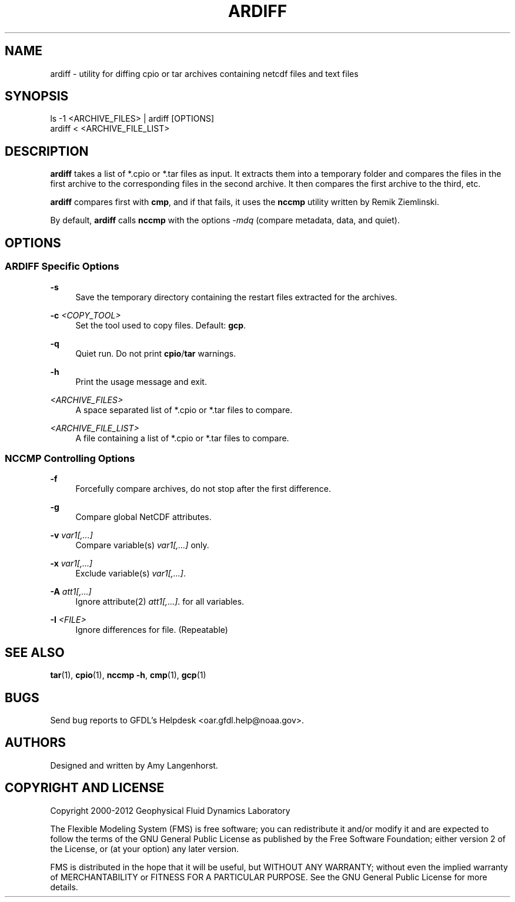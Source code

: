 '\" t
.\"     Title: ardiff
.\"    Author: [see the "AUTHORS" section]
.\" Generator: DocBook XSL Stylesheets v1.75.2 <http://docbook.sf.net/>
.\"      Date: 04/25/2013
.\"    Manual: FRE Utility
.\"    Source: FRE Bronx
.\"  Language: English
.\"
.TH "ARDIFF" "1" "04/25/2013" "FRE Bronx" "FRE Utility"
.\" -----------------------------------------------------------------
.\" * set default formatting
.\" -----------------------------------------------------------------
.\" disable hyphenation
.nh
.\" disable justification (adjust text to left margin only)
.ad l
.\" -----------------------------------------------------------------
.\" * MAIN CONTENT STARTS HERE *
.\" -----------------------------------------------------------------
.SH "NAME"
ardiff \- utility for diffing cpio or tar archives containing netcdf files and text files
.SH "SYNOPSIS"
.sp
.nf
ls \-1 <ARCHIVE_FILES> | ardiff [OPTIONS]
ardiff < <ARCHIVE_FILE_LIST>
.fi
.SH "DESCRIPTION"
.sp
\fBardiff\fR takes a list of *\&.cpio or *\&.tar files as input\&. It extracts them into a temporary folder and compares the files in the first archive to the corresponding files in the second archive\&. It then compares the first archive to the third, etc\&.
.sp
\fBardiff\fR compares first with \fBcmp\fR, and if that fails, it uses the \fBnccmp\fR utility written by Remik Ziemlinski\&.
.sp
By default, \fBardiff\fR calls \fBnccmp\fR with the options \fI\-mdq\fR (compare metadata, data, and quiet)\&.
.SH "OPTIONS"
.SS "ARDIFF Specific Options"
.PP
\fB\-s\fR
.RS 4
Save the temporary directory containing the restart files extracted for the archives\&.
.RE
.PP
\fB\-c\fR \fI<COPY_TOOL>\fR
.RS 4
Set the tool used to copy files\&. Default:
\fBgcp\fR\&.
.RE
.PP
\fB\-q\fR
.RS 4
Quiet run\&. Do not print
\fBcpio\fR/\fBtar\fR
warnings\&.
.RE
.PP
\fB\-h\fR
.RS 4
Print the usage message and exit\&.
.RE
.PP
\fI<ARCHIVE_FILES>\fR
.RS 4
A space separated list of *\&.cpio or *\&.tar files to compare\&.
.RE
.PP
\fI<ARCHIVE_FILE_LIST>\fR
.RS 4
A file containing a list of *\&.cpio or *\&.tar files to compare\&.
.RE
.SS "NCCMP Controlling Options"
.PP
\fB\-f\fR
.RS 4
Forcefully compare archives, do not stop after the first difference\&.
.RE
.PP
\fB\-g\fR
.RS 4
Compare global NetCDF attributes\&.
.RE
.PP
\fB\-v\fR \fIvar1[,\&...]\fR
.RS 4
Compare variable(s)
\fIvar1[,\&...]\fR
only\&.
.RE
.PP
\fB\-x\fR \fIvar1[,\&...]\fR
.RS 4
Exclude variable(s)
\fIvar1[,\&...]\fR\&.
.RE
.PP
\fB\-A\fR \fIatt1[,\&...]\fR
.RS 4
Ignore attribute(2)
\fIatt1[,\&...]\fR\&. for all variables\&.
.RE
.PP
\fB\-I\fR \fI<FILE>\fR
.RS 4
Ignore differences for file\&. (Repeatable)
.RE
.SH "SEE ALSO"
.sp
\fBtar\fR(1), \fBcpio\fR(1), \fBnccmp \-h\fR, \fBcmp\fR(1), \fBgcp\fR(1)
.SH "BUGS"
.sp
Send bug reports to GFDL\(cqs Helpdesk <oar\&.gfdl\&.help@noaa\&.gov>\&.
.SH "AUTHORS"
.sp
Designed and written by Amy Langenhorst\&.
.SH "COPYRIGHT AND LICENSE"
.sp
Copyright 2000\-2012 Geophysical Fluid Dynamics Laboratory
.sp
The Flexible Modeling System (FMS) is free software; you can redistribute it and/or modify it and are expected to follow the terms of the GNU General Public License as published by the Free Software Foundation; either version 2 of the License, or (at your option) any later version\&.
.sp
FMS is distributed in the hope that it will be useful, but WITHOUT ANY WARRANTY; without even the implied warranty of MERCHANTABILITY or FITNESS FOR A PARTICULAR PURPOSE\&. See the GNU General Public License for more details\&.
